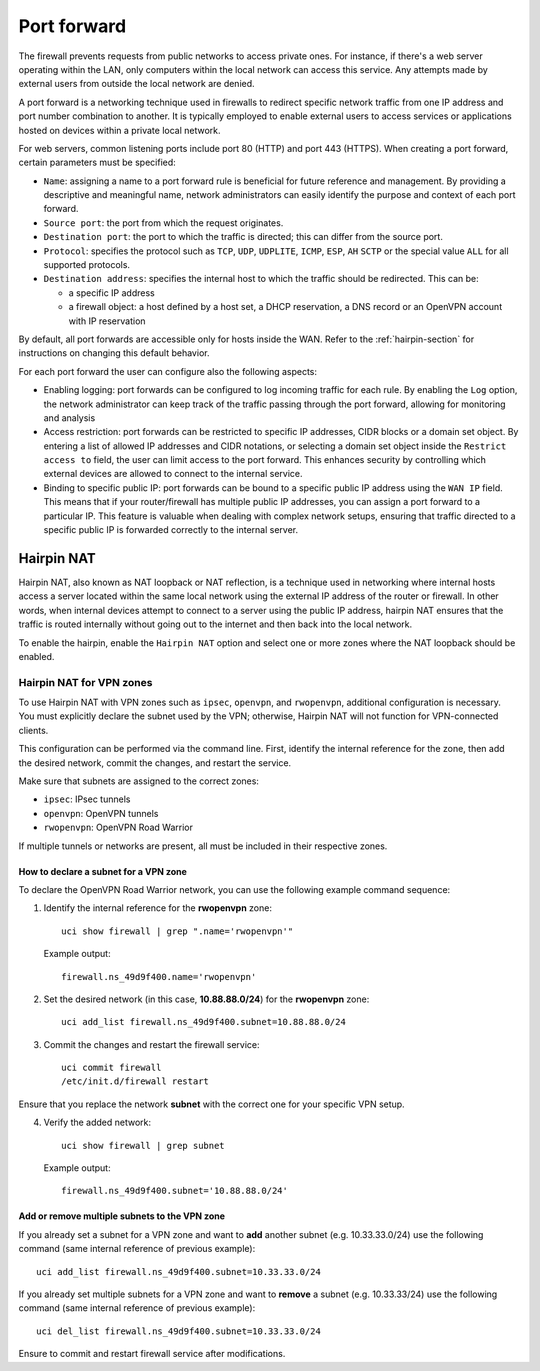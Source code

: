 .. _port_forward-section:

============
Port forward
============

The firewall prevents requests from public networks to access private ones.
For instance, if there's a web server operating within the LAN, only computers within the local network can access this service.
Any attempts made by external users from outside the local network are denied.

A port forward is a networking technique used in firewalls to redirect specific network traffic from one IP address
and port number combination to another. It is typically employed to enable external users to access services or applications 
hosted on devices within a private local network.

For web servers, common listening ports include port 80 (HTTP) and port 443 (HTTPS).
When creating a port forward, certain parameters must be specified:

- ``Name``: assigning a name to a port forward rule is beneficial for future reference and management.
  By providing a descriptive and meaningful name, network administrators can easily identify the purpose and context of each port forward.
- ``Source port``: the port from which the request originates.
- ``Destination port``: the port to which the traffic is directed; this can differ from the source port.
- ``Protocol``: specifies the protocol such as ``TCP``, ``UDP``, ``UDPLITE``, ``ICMP``, ``ESP``, ``AH`` ``SCTP`` or the special value ``ALL`` for all supported protocols.
- ``Destination address``: specifies the internal host to which the traffic should be redirected. This can be:

  - a specific IP address
  - a firewall object: a host defined by a host set, a DHCP reservation, a DNS record or an OpenVPN account with IP reservation

By default, all port forwards are accessible only for hosts inside the WAN. Refer to the :ref:`hairpin-section` for instructions on changing this default behavior.

For each port forward the user can configure also the following aspects:

- Enabling logging: port forwards can be configured to log incoming traffic for each rule. By enabling the ``Log`` option,
  the network administrator can keep track of the traffic passing through the port forward, allowing for monitoring and analysis
- Access restriction: port forwards can be restricted to specific IP addresses, CIDR blocks or a domain set object. By entering a list of allowed IP addresses and CIDR notations, or selecting a domain set object
  inside the ``Restrict access to`` field, the user can limit access to the port forward. This enhances security by controlling which external
  devices are allowed to connect to the internal service.
- Binding to specific public IP: port forwards can be bound to a specific public IP address using the ``WAN IP`` field.
  This means that if your router/firewall has multiple public IP addresses,
  you can assign a port forward to a particular IP. This feature is valuable when dealing with complex network setups, ensuring that traffic directed to
  a specific public IP is forwarded correctly to the internal server.

.. _hairpin-section:

Hairpin NAT
===========

Hairpin NAT, also known as NAT loopback or NAT reflection, is a technique used in networking where internal hosts access a server
located within the same local network using the external IP address of the router or firewall. In other words, when internal devices
attempt to connect to a server using the public IP address, hairpin NAT ensures that the traffic is routed internally without going
out to the internet and then back into the local network.

To enable the hairpin, enable the ``Hairpin NAT`` option and select one or more zones where the NAT loopback should be enabled.

Hairpin NAT for VPN zones
-------------------------

To use Hairpin NAT with VPN zones such as ``ipsec``, ``openvpn``, and ``rwopenvpn``, additional configuration is necessary. 
You must explicitly declare the subnet used by the VPN; otherwise, Hairpin NAT will not function for VPN-connected clients.

This configuration can be performed via the command line. First, identify the internal reference for the zone, then add the desired network, commit the changes, and restart the service.

Make sure that subnets are assigned to the correct zones:

- ``ipsec``: IPsec tunnels
- ``openvpn``: OpenVPN tunnels
- ``rwopenvpn``: OpenVPN Road Warrior

If multiple tunnels or networks are present, all must be included in their respective zones.

How to declare a subnet for a VPN zone
^^^^^^^^^^^^^^^^^^^^^^^^^^^^^^^^^^^^^^^^

To declare the OpenVPN Road Warrior network, you can use the following example command sequence:


1. Identify the internal reference for the **rwopenvpn** zone: ::

    uci show firewall | grep ".name='rwopenvpn'"

   Example output: ::

      firewall.ns_49d9f400.name='rwopenvpn'

2. Set the desired network (in this case, **10.88.88.0/24**) for the **rwopenvpn** zone: ::
 
    uci add_list firewall.ns_49d9f400.subnet=10.88.88.0/24

3. Commit the changes and restart the firewall service: ::
 
    uci commit firewall
    /etc/init.d/firewall restart
 
Ensure that you replace the network **subnet** with the correct one for your specific VPN setup.

4. Verify the added network: ::

    uci show firewall | grep subnet

   Example output: ::

       firewall.ns_49d9f400.subnet='10.88.88.0/24'



Add or remove multiple subnets to the VPN zone
^^^^^^^^^^^^^^^^^^^^^^^^^^^^^^^^^^^^^^^^^^^^^^^^^^^^^

If you already set a subnet for a VPN zone and want to **add** another subnet (e.g. 10.33.33.0/24) use the following command (same internal reference of previous example): ::

    uci add_list firewall.ns_49d9f400.subnet=10.33.33.0/24



If you already set multiple subnets for a VPN zone and want to **remove** a subnet (e.g. 10.33.33/24) use the following command (same internal reference of previous example): ::

    uci del_list firewall.ns_49d9f400.subnet=10.33.33.0/24

Ensure to commit and restart firewall service after modifications.

